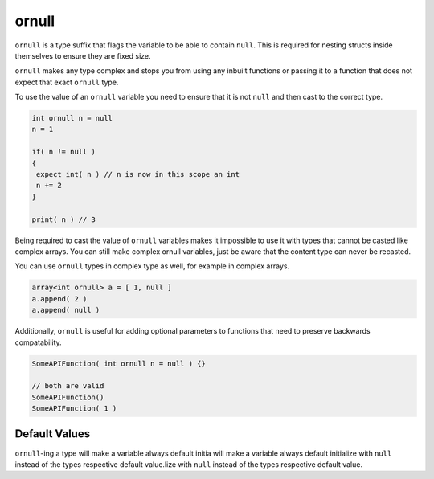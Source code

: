 ornull
======

``ornull`` is a type suffix that flags the variable to be able to contain ``null``.
This is required for nesting structs inside themselves to ensure they are fixed size.

``ornull`` makes any type complex and stops you from using any inbuilt functions or passing it to a function that does not expect that exact ``ornull`` type.

To use the value of an ``ornull`` variable you need to ensure that it is not ``null`` and then cast to the correct type.

.. code-block::

   int ornull n = null
   n = 1

   if( n != null )
   {
    expect int( n ) // n is now in this scope an int
    n += 2
   }

   print( n ) // 3
  
Being required to cast the value of ``ornull`` variables makes it impossible to use it with types that cannot be casted like complex arrays. You can still make complex ornull variables, just be aware that the content type can never be recasted.

You can use ``ornull`` types in complex type as well, for example in complex arrays.

.. code-block::

   array<int ornull> a = [ 1, null ]
   a.append( 2 )
   a.append( null )

Additionally, ``ornull`` is useful for adding optional parameters to functions that need to preserve backwards compatability.

.. code-block::

   SomeAPIFunction( int ornull n = null ) {}

   // both are valid
   SomeAPIFunction()
   SomeAPIFunction( 1 )

Default Values
--------------

``ornull``-ing a type will make a variable always default initia will make a variable always default initialize with ``null`` instead of the types respective default value.lize with ``null`` instead of the types respective default value.
